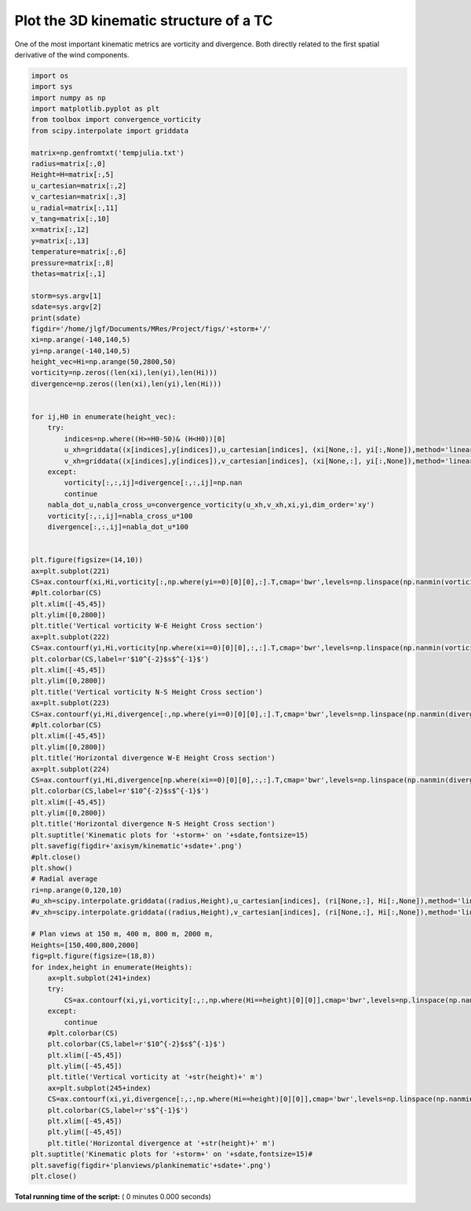 

.. _sphx_glr_auto_examples_kinematic3D.py:


Plot the 3D kinematic structure of a TC
=====================================================

One of the most important kinematic metrics are vorticity and divergence. Both
directly related to the first spatial derivative of the wind components.






.. code-block:: python


    import os
    import sys
    import numpy as np
    import matplotlib.pyplot as plt
    from toolbox import convergence_vorticity
    from scipy.interpolate import griddata

    matrix=np.genfromtxt('tempjulia.txt')
    radius=matrix[:,0]
    Height=H=matrix[:,5]
    u_cartesian=matrix[:,2]
    v_cartesian=matrix[:,3]
    u_radial=matrix[:,11]
    v_tang=matrix[:,10]
    x=matrix[:,12]
    y=matrix[:,13]
    temperature=matrix[:,6]
    pressure=matrix[:,8]
    thetas=matrix[:,1]

    storm=sys.argv[1]
    sdate=sys.argv[2]
    print(sdate)
    figdir='/home/jlgf/Documents/MRes/Project/figs/'+storm+'/'
    xi=np.arange(-140,140,5)
    yi=np.arange(-140,140,5)
    height_vec=Hi=np.arange(50,2800,50)
    vorticity=np.zeros((len(xi),len(yi),len(Hi)))
    divergence=np.zeros((len(xi),len(yi),len(Hi)))


    for ij,H0 in enumerate(height_vec):
        try:
            indices=np.where((H>=H0-50)& (H<H0))[0]
            u_xh=griddata((x[indices],y[indices]),u_cartesian[indices], (xi[None,:], yi[:,None]),method='linear')
            v_xh=griddata((x[indices],y[indices]),v_cartesian[indices], (xi[None,:], yi[:,None]),method='linear')
        except:
            vorticity[:,:,ij]=divergence[:,:,ij]=np.nan
            continue
        nabla_dot_u,nabla_cross_u=convergence_vorticity(u_xh,v_xh,xi,yi,dim_order='xy')
        vorticity[:,:,ij]=nabla_cross_u*100
        divergence[:,:,ij]=nabla_dot_u*100


    plt.figure(figsize=(14,10))
    ax=plt.subplot(221)
    CS=ax.contourf(xi,Hi,vorticity[:,np.where(yi==0)[0][0],:].T,cmap='bwr',levels=np.linspace(np.nanmin(vorticity),np.nanmax(vorticity),10))
    #plt.colorbar(CS)
    plt.xlim([-45,45])
    plt.ylim([0,2800])
    plt.title('Vertical vorticity W-E Height Cross section')
    ax=plt.subplot(222)
    CS=ax.contourf(yi,Hi,vorticity[np.where(xi==0)[0][0],:,:].T,cmap='bwr',levels=np.linspace(np.nanmin(vorticity),np.nanmax(vorticity),10))
    plt.colorbar(CS,label=r'$10^{-2}$s$^{-1}$')
    plt.xlim([-45,45])
    plt.ylim([0,2800])
    plt.title('Vertical vorticity N-S Height Cross section')
    ax=plt.subplot(223)
    CS=ax.contourf(yi,Hi,divergence[:,np.where(yi==0)[0][0],:].T,cmap='bwr',levels=np.linspace(np.nanmin(divergence),np.nanmax(divergence),10))
    #plt.colorbar(CS)
    plt.xlim([-45,45])
    plt.ylim([0,2800])
    plt.title('Horizontal divergence W-E Height Cross section')
    ax=plt.subplot(224)
    CS=ax.contourf(yi,Hi,divergence[np.where(xi==0)[0][0],:,:].T,cmap='bwr',levels=np.linspace(np.nanmin(divergence),np.nanmax(divergence),10))
    plt.colorbar(CS,label=r'$10^{-2}$s$^{-1}$')
    plt.xlim([-45,45])
    plt.ylim([0,2800])
    plt.title('Horizontal divergence N-S Height Cross section')
    plt.suptitle('Kinematic plots for '+storm+' on '+sdate,fontsize=15)
    plt.savefig(figdir+'axisym/kinematic'+sdate+'.png')
    #plt.close()
    plt.show()
    # Radial average
    ri=np.arange(0,120,10)
    #u_xh=scipy.interpolate.griddata((radius,Height),u_cartesian[indices], (ri[None,:], Hi[:,None]),method='linear')
    #v_xh=scipy.interpolate.griddata((radius,Height),v_cartesian[indices], (ri[None,:], Hi[:,None]),method='linear')

    # Plan views at 150 m, 400 m, 800 m, 2000 m,
    Heights=[150,400,800,2000]
    fig=plt.figure(figsize=(18,8))
    for index,height in enumerate(Heights):
        ax=plt.subplot(241+index)
        try:
            CS=ax.contourf(xi,yi,vorticity[:,:,np.where(Hi==height)[0][0]],cmap='bwr',levels=np.linspace(np.nanmin(vorticity[:,:,np.where(Hi==height)[0][0]]),np.nanmax(vorticity),12))
        except:
            continue
        #plt.colorbar(CS)
        plt.colorbar(CS,label=r'$10^{-2}$s$^{-1}$')
        plt.xlim([-45,45])
        plt.ylim([-45,45])
        plt.title('Vertical vorticity at '+str(height)+' m')
        ax=plt.subplot(245+index)
        CS=ax.contourf(xi,yi,divergence[:,:,np.where(Hi==height)[0][0]],cmap='bwr',levels=np.linspace(np.nanmin(divergence[:,:,np.where(Hi==height)[0][0]]),np.nanmax(divergence),12))
        plt.colorbar(CS,label=r's$^{-1}$')
        plt.xlim([-45,45])
        plt.ylim([-45,45])
        plt.title('Horizontal divergence at '+str(height)+' m')
    plt.suptitle('Kinematic plots for '+storm+' on '+sdate,fontsize=15)#
    plt.savefig(figdir+'planviews/plankinematic'+sdate+'.png')
    plt.close()

**Total running time of the script:** ( 0 minutes  0.000 seconds)



.. only :: html

 .. container:: sphx-glr-footer
    :class: sphx-glr-footer-example



  .. container:: sphx-glr-download

     :download:`Download Python source code: kinematic3D.py <kinematic3D.py>`



  .. container:: sphx-glr-download

     :download:`Download Jupyter notebook: kinematic3D.ipynb <kinematic3D.ipynb>`


.. only:: html

 .. rst-class:: sphx-glr-signature

    `Gallery generated by Sphinx-Gallery <https://sphinx-gallery.readthedocs.io>`_
